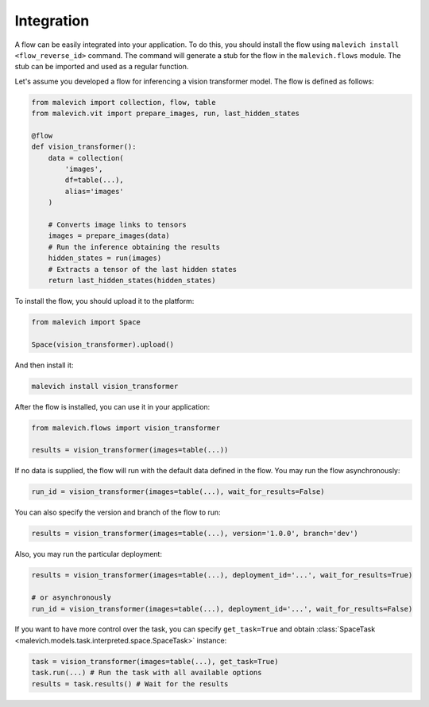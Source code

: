 ==================
Integration
==================

A flow can be easily integrated into your application. To do this, you should install the flow using
``malevich install <flow_reverse_id>`` command. The command will generate a stub for the flow in the
``malevich.flows`` module. The stub can be imported and used as a regular function.

Let's assume you developed a flow for inferencing a vision transformer model. The flow is defined as follows:

.. code-block:: python

    from malevich import collection, flow, table
    from malevich.vit import prepare_images, run, last_hidden_states

    @flow
    def vision_transformer():
        data = collection(
            'images',
            df=table(...),
            alias='images'
        )

        # Converts image links to tensors
        images = prepare_images(data)
        # Run the inference obtaining the results
        hidden_states = run(images)
        # Extracts a tensor of the last hidden states
        return last_hidden_states(hidden_states)


To install the flow, you should upload it to the platform:

.. code-block:: python

    from malevich import Space

    Space(vision_transformer).upload()


And then install it:

.. code-block:: bash

    malevich install vision_transformer


After the flow is installed, you can use it in your application:

.. code-block:: 

    from malevich.flows import vision_transformer

    results = vision_transformer(images=table(...))


If no data is supplied, the flow will run with the default data defined in the flow. You may
run the flow asynchronously:

.. code-block:: python

    run_id = vision_transformer(images=table(...), wait_for_results=False)

You can also specify the version and branch of the flow to run:

.. code-block:: python

    results = vision_transformer(images=table(...), version='1.0.0', branch='dev')
    
Also, you may run the particular deployment:

.. code-block:: python

    results = vision_transformer(images=table(...), deployment_id='...', wait_for_results=True)

    # or asynchronously
    run_id = vision_transformer(images=table(...), deployment_id='...', wait_for_results=False)


If you want to have more control over the task, you can specify ``get_task=True`` and obtain 
:class:`SpaceTask <malevich.models.task.interpreted.space.SpaceTask>` instance:

.. code-block:: python

    task = vision_transformer(images=table(...), get_task=True)
    task.run(...) # Run the task with all available options
    results = task.results() # Wait for the results
